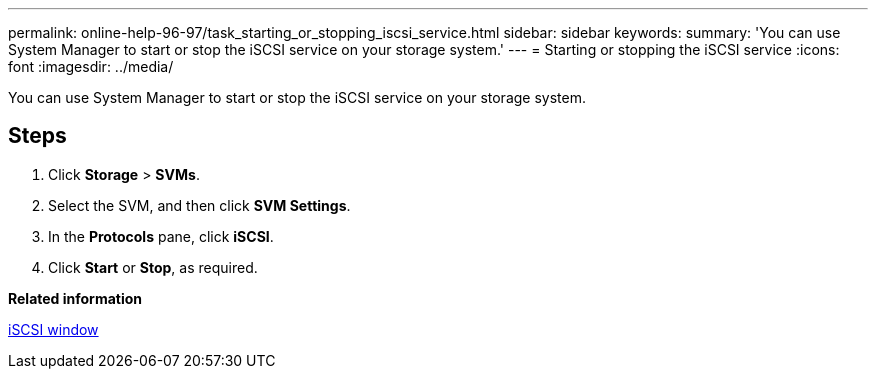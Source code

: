 ---
permalink: online-help-96-97/task_starting_or_stopping_iscsi_service.html
sidebar: sidebar
keywords: 
summary: 'You can use System Manager to start or stop the iSCSI service on your storage system.'
---
= Starting or stopping the iSCSI service
:icons: font
:imagesdir: ../media/

[.lead]
You can use System Manager to start or stop the iSCSI service on your storage system.

== Steps

. Click *Storage* > *SVMs*.
. Select the SVM, and then click *SVM Settings*.
. In the *Protocols* pane, click *iSCSI*.
. Click *Start* or *Stop*, as required.

*Related information*

xref:reference_iscsi_window.adoc[iSCSI window]
